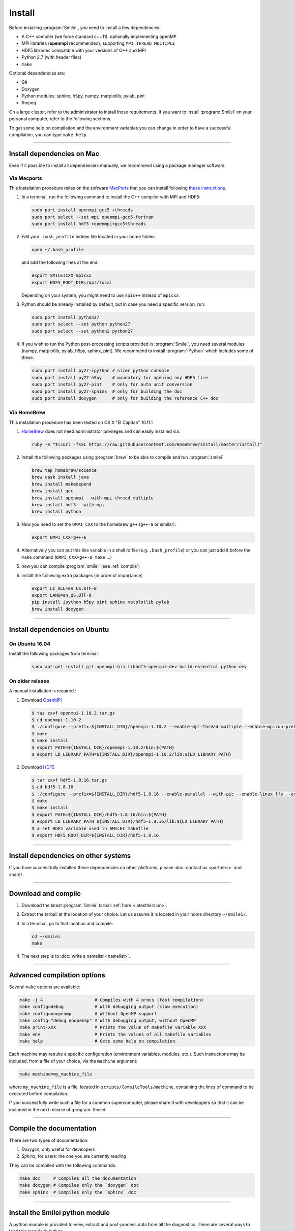 Install
-------

Before installing :program:`Smilei`, you need to install a few dependencies:

* A C++ compiler (we force standard c++11), optionally implementing openMP
* MPI libraries (**openmpi** recommended), supporting ``MPI_THREAD_MULTIPLE``
* HDF5 libraries compatible with your versions of C++ and MPI
* Python 2.7 (with header files)
* ``make``

Optional dependencies are:

* Git
* Doxygen
* Python modules: sphinx, h5py, numpy, matplotlib, pylab, pint
* ffmpeg

On a large cluster, refer to the administrator to install these requirements.
If you want to install :program:`Smilei` on your personal computer, refer to the following sections.

To get some help on compilation and the environment variables you can change in order 
to have a successful compilation, you can type ``make help``.

----

Install dependencies on Mac
^^^^^^^^^^^^^^^^^^^^^^^^^^^

Even if it possible to install all dependencies manually, we recommend using a
package manager software.


Via Macports
""""""""""""

This installation procedure relies on the software `MacPorts <https://www.macports.org>`_
that you can install following `these instructions <https://www.macports.org/install.php>`_.

#. In a terminal, run the following command to install the C++ compiler with MPI and HDF5:
     
   .. code-block:: bash

     sudo port install openmpi-gcc5 +threads
     sudo port select --set mpi openmpi-gcc5-fortran
     sudo port install hdf5 +openmpi+gcc5+threads
     
#. Edit your ``.bash_profile`` hidden file located in your home folder:
   
   .. code-block:: bash

     open ~/.bash_profile
   
   and add the following lines at the end:
     
   .. code-block:: bash

     export SMILEICXX=mpicxx
     export HDF5_ROOT_DIR=/opt/local
     
   Depending on your system, you might need to use ``mpic++`` instead of ``mpicxx``.

#. Python should be already installed by default, but in case you need
   a specific version, run:
   
   .. code-block:: bash

     sudo port install python27
     sudo port select --set python python27
     sudo port select --set python2 python27

#. If you wish to run the Python post-processing scripts provided in :program:`Smilei`,
   you need several modules (numpy, matplotlib, pylab, h5py, sphinx, pint).
   We recommend to install :program:`IPython` which includes some of these.
   
   .. code-block:: bash

     sudo port install py27-ipython # nicer python console
     sudo port install py27-h5py    # mandatory for opening any HDF5 file
     sudo port install py27-pint    # only for auto unit conversion
     sudo port install py27-sphinx  # only for building the doc
     sudo port install doxygen      # only for building the reference C++ doc


Via HomeBrew
""""""""""""

This installation procedure has been tested on OS X "El Capitan" 10.11.1

#. `HomeBrew <http://brew.sh>`_ does not need administrator privileges and can easily installed via:

   .. code-block:: bash

     ruby -e "$(curl -fsSL https://raw.githubusercontent.com/Homebrew/install/master/install)"

#. install the following packages using :program:`brew` to be able to compile and run :program:`smilei`

   .. code-block:: bash

     brew tap homebrew/science
     brew cask install java
     brew install makedepend
     brew install gcc
     brew install openmpi --with-mpi-thread-multiple
     brew install hdf5 --with-mpi     
     brew install python

#. Now you need to set the ``OMPI_CXX`` to the homebrew ``g++`` (``g++-6`` or similar):
     
   .. code-block:: bash

     export OMPI_CXX=g++-6

#. Alternatively you can put this line variable in a shell rc file (e.g. ``.bash_profile``) 
   or you can just add it before the ``make`` command (``OMPI_CXX=g++-6 make`` ...)

#. now you can compile :program:`smilei` (see :ref:`compile`)

#. install the following extra packages (in order of importance)

   .. code-block:: bash

     export LC_ALL=en_US.UTF-8
     export LANG=en_US.UTF-8
     pip install ipython h5py pint sphinx matplotlib pylab
     brew install doxygen



----

Install dependencies on Ubuntu
^^^^^^^^^^^^^^^^^^^^^^^^^^^^^^
    
On Ubuntu 16.04
"""""""""""""""

Install the following packages from terminal:

  .. code-block:: bash
  
    sudo apt-get install git openmpi-bin libhdf5-openmpi-dev build-essential python-dev

On older release
""""""""""""""""

A manual installation is required :

1. Download `OpenMPI <https://www.open-mpi.org/software/ompi>`_

  .. code-block:: bash
  
    $ taz zxvf openmpi-1.10.2.tar.gz
    $ cd openmpi-1.10.2
    $ ./configure --prefix=${INSTALL_DIR}/openmpi-1.10.2 --enable-mpi-thread-multiple --enable-mpirun-prefix-by-default
    $ make
    $ make install
    $ export PATH=${INSTALL_DIR}/openmpi-1.10.2/bin:${PATH}
    $ export LD_LIBRARY_PATH=${INSTALL_DIR}/openmpi-1.10.2/lib:${LD_LIBRARY_PATH}


2. Download `HDF5 <https://support.hdfgroup.org/HDF5>`_

  .. code-block:: bash
  
    $ tar zxvf hdf5-1.8.16.tar.gz
    $ cd hdf5-1.8.16
    $ ./configure --prefix=${INSTALL_DIR}/hdf5-1.8.16 --enable-parallel --with-pic --enable-linux-lfs --enable-shared --enable-production=yes --disable-sharedlib-rpath --enable-static CC=mpicc FC=mpif90
    $ make
    $ make install
    $ export PATH=${INSTALL_DIR}/hdf5-1.8.16/bin:${PATH}
    $ export LD_LIBRARY_PATH ${INSTALL_DIR}/hdf5-1.8.16/lib:${LD_LIBRARY_PATH}
    $ # set HDF5 variable used in SMILEI makefile
    $ export HDF5_ROOT_DIR=${INSTALL_DIR}/hdf5-1.8.16


----

Install dependencies on other systems
^^^^^^^^^^^^^^^^^^^^^^^^^^^^^^^^^^^^^

If you have successfully installed these dependencies on other platforms, please
:doc:`contact us <partners>` and share!

----

.. _compile:

Download and compile
^^^^^^^^^^^^^^^^^^^^

#. Download the latest :program:`Smilei` tarball :ref:`here <latestVersion>`.

#. Extract the tarball at the location of your choice.
   Let us assume it is located in your home directory ``~/smilei/``.

#. In a terminal, go to that location and compile:
   
   .. code-block:: bash
     
     cd ~/smilei
     make

#. The next step is to :doc:`write a namelist <namelist>`.

----

Advanced compilation options
^^^^^^^^^^^^^^^^^^^^^^^^^^^^

Several ``make`` options are available:

.. code-block:: bash
  
  make -j 4                    # Compiles with 4 procs (fast compilation)
  make config=debug            # With debugging output (slow execution)
  make config=noopenmp         # Without OpenMP support
  make config="debug noopenmp" # With debugging output, without OpenMP
  make print-XXX               # Prints the value of makefile variable XXX
  make env                     # Prints the values of all makefile variables
  make help                    # Gets some help on compilation


Each machine may require a specific configuration (environment variables, modules, etc.).
Such instructions may be included, from a file of your choice, via the ``machine`` argument:

.. code-block:: bash
  
  make machine=my_machine_file

where ``my_machine_file`` is a file, located in ``scripts/CompileTools/machine``, containing
the lines of command to be executed before compilation.

If you successfully write such a file for a common supercomputer, please share it
with developpers so that it can be included in the next release of :program:`Smilei`.
 


----

Compile the documentation
^^^^^^^^^^^^^^^^^^^^^^^^^

There are two types of documentation:

#. `Doxygen`, only useful for developers
#. `Sphinx`, for users: the one you are currently reading

They can be compiled with the following commands:

.. code-block:: bash

   make doc     # Compiles all the documentation
   make doxygen # Compiles only the `doxygen` doc
   make sphinx  # Compiles only the `sphinx` doc


----

.. _installModule:

Install the Smilei python module
^^^^^^^^^^^^^^^^^^^^^^^^^^^^^^^^

A python module is provided to view, extract and post-process data from all the diagnostics.
There are several ways to load this module in python.

1. Recommended: Install Smilei's module
  
  .. code-block:: bash
    
    make install_python
  
  This has to be done only once, unless you move the smilei directory elsewhere.
  This command creates a small file in the Python `user-site` directory that tells python
  where to find the module.
  To remove it use the command ``make uninstall_python``.
  
  The module is called ``Smilei`` and will directly be accessible from *python*::
    
    from Smilei import *

2. Alternative: Execute the ``Diagnostics.py`` script from python 
  
  Adding a new *python* module is not always possible.
  Instead, we provide the script ``Diagnostics.py`` which is able to find the ``Smilei``
  module and import it into *python*.
  
  You may add the following command in your own python script::
  
    execfile("/path/to/Smilei/scripts/Diagnostics.py")



